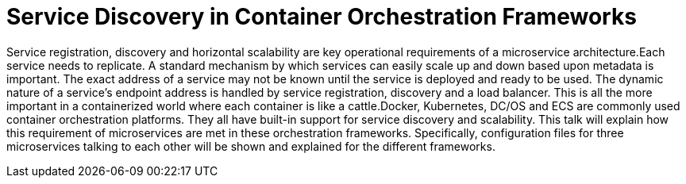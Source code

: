 = Service Discovery in Container Orchestration Frameworks

Service registration, discovery and horizontal scalability are key operational requirements of a microservice architecture.Each service needs to replicate. A standard mechanism by which services can easily scale up and down based upon metadata is important. The exact address of a service may not be known until the service is deployed and ready to be used. The dynamic nature of a service’s endpoint address is handled by service registration, discovery and a load balancer. This is all the more important in a containerized world where each container is like a cattle.Docker, Kubernetes, DC/OS and ECS are commonly used container orchestration platforms. They all have built-in support for service discovery and scalability. This talk will explain how this requirement of microservices are met in these orchestration frameworks. Specifically, configuration files for three microservices talking to each other will be shown and explained for the different frameworks.